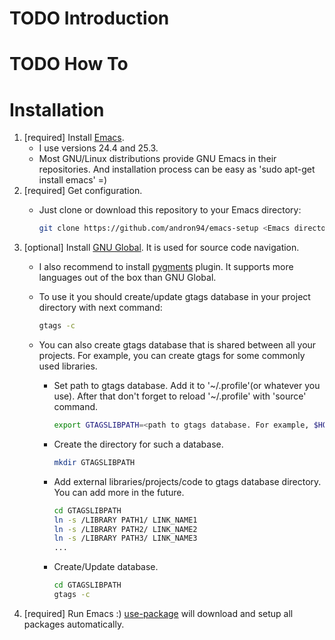 * TODO Introduction
* TODO How To
* Installation
1. [required] Install [[https://www.gnu.org/software/emacs/][Emacs]].
   + I use versions 24.4 and 25.3.
   + Most GNU/Linux distributions provide GNU Emacs in their repositories.
     And installation process can be easy as 'sudo apt-get install emacs' =)
2. [required] Get configuration.
   + Just clone or download this repository to your Emacs directory:
     #+BEGIN_SRC sh
     git clone https://github.com/andron94/emacs-setup <Emacs directory>
     #+END_SRC
3. [optional] Install [[https://www.gnu.org/software/global/][GNU Global]]. It is used for source code navigation.
   + I also recommend to install [[http://pygments.org/][pygments]] plugin.
     It supports more languages out of the box than GNU Global.
   + To use it you should create/update gtags database in your project directory
     with next command:
     #+BEGIN_SRC sh
     gtags -c
     #+END_SRC
   + You can also create gtags database that is shared between all your
     projects. For example, you can create gtags for some commonly
     used libraries.
     + Set path to gtags database. Add it to '~/.profile'(or whatever you use).
       After that don't forget to reload '~/.profile' with 'source' command.
       #+BEGIN_SRC sh
       export GTAGSLIBPATH=<path to gtags database. For example, $HOME/.gtags/>
       #+END_SRC
     + Create the directory for such a database.
       #+BEGIN_SRC sh
       mkdir GTAGSLIBPATH
       #+END_SRC
     + Add external libraries/projects/code to gtags database directory.
       You can add more in the future.
       #+BEGIN_SRC sh
       cd GTAGSLIBPATH
       ln -s /LIBRARY PATH1/ LINK_NAME1
       ln -s /LIBRARY PATH2/ LINK_NAME2
       ln -s /LIBRARY PATH3/ LINK_NAME3
       ...
       #+END_SRC
     + Create/Update database.
       #+BEGIN_SRC sh
       cd GTAGSLIBPATH
       gtags -c
       #+END_SRC
4. [required] Run Emacs :) [[https://github.com/jwiegley/use-package][use-package]] will download and setup
   all packages automatically.
